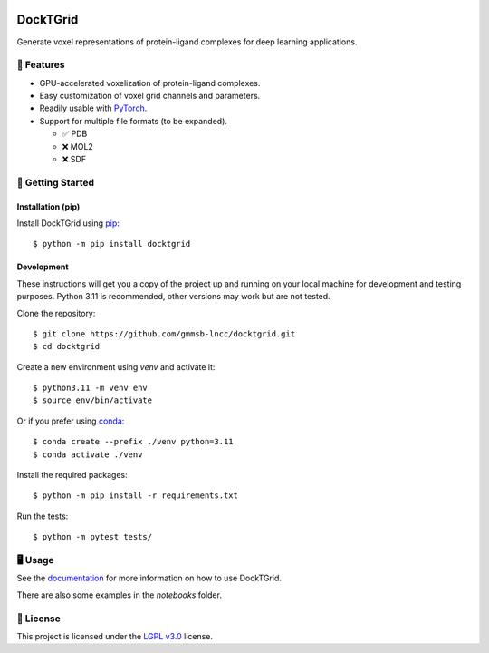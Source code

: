 .. image:: https://img.shields.io/badge/license-LGPLv3-green
  :target: https://www.gnu.org/licenses/lgpl-3.0.en.html

.. image:: https://img.shields.io/badge/code%20style-black-black
  :target: https://github.com/psf/black

=========
DockTGrid
=========

Generate voxel representations of protein-ligand complexes for deep learning applications.

.. image:: https://i.imgur.com/VVkQg4t.png
    :align: center
    :width: 50%

    
📌 Features
===========

* GPU-accelerated voxelization of protein-ligand complexes.
* Easy customization of voxel grid channels and parameters.
* Readily usable with `PyTorch <https://pytorch.org/>`_.
* Support for multiple file formats (to be expanded).

  * ✅ PDB
  * ❌ MOL2
  * ❌ SDF



🚀 Getting Started
==================

Installation (pip)
------------------
Install DockTGrid using `pip <https://pip.pypa.io/en/stable/>`_::

    $ python -m pip install docktgrid


Development
-----------

These instructions will get you a copy of the project up and running on your local machine for development and testing purposes.
Python 3.11 is recommended, other versions may work but are not tested.

Clone the repository::

    $ git clone https://github.com/gmmsb-lncc/docktgrid.git
    $ cd docktgrid


Create a new environment using `venv` and activate it::

    $ python3.11 -m venv env
    $ source env/bin/activate

Or if you prefer using `conda <https://docs.conda.io/en/latest/>`_::

    $ conda create --prefix ./venv python=3.11
    $ conda activate ./venv



.. Installation (development)
.. --------------------------

Install the required packages::

    $ python -m pip install -r requirements.txt


.. Testing
.. -------

Run the tests::

    $ python -m pytest tests/



🖥️ Usage
========

See the `documentation <https://docktgrid.readthedocs.io/>`_ for more information on how to use DockTGrid.

There are also some examples in the `notebooks` folder.


📄 License
==========

This project is licensed under the `LGPL v3.0 <https://www.gnu.org/licenses/lgpl-3.0.en.html>`_ license.


.. We have used DockTGrid in the following publications:

.. .. code-block:: bibtex

..     @article{,
..     title={},
..     author={},
..     journal={},
..     volume={},
..     number={},
..     pages={},
..     year={},
..     publisher={}
..     }
